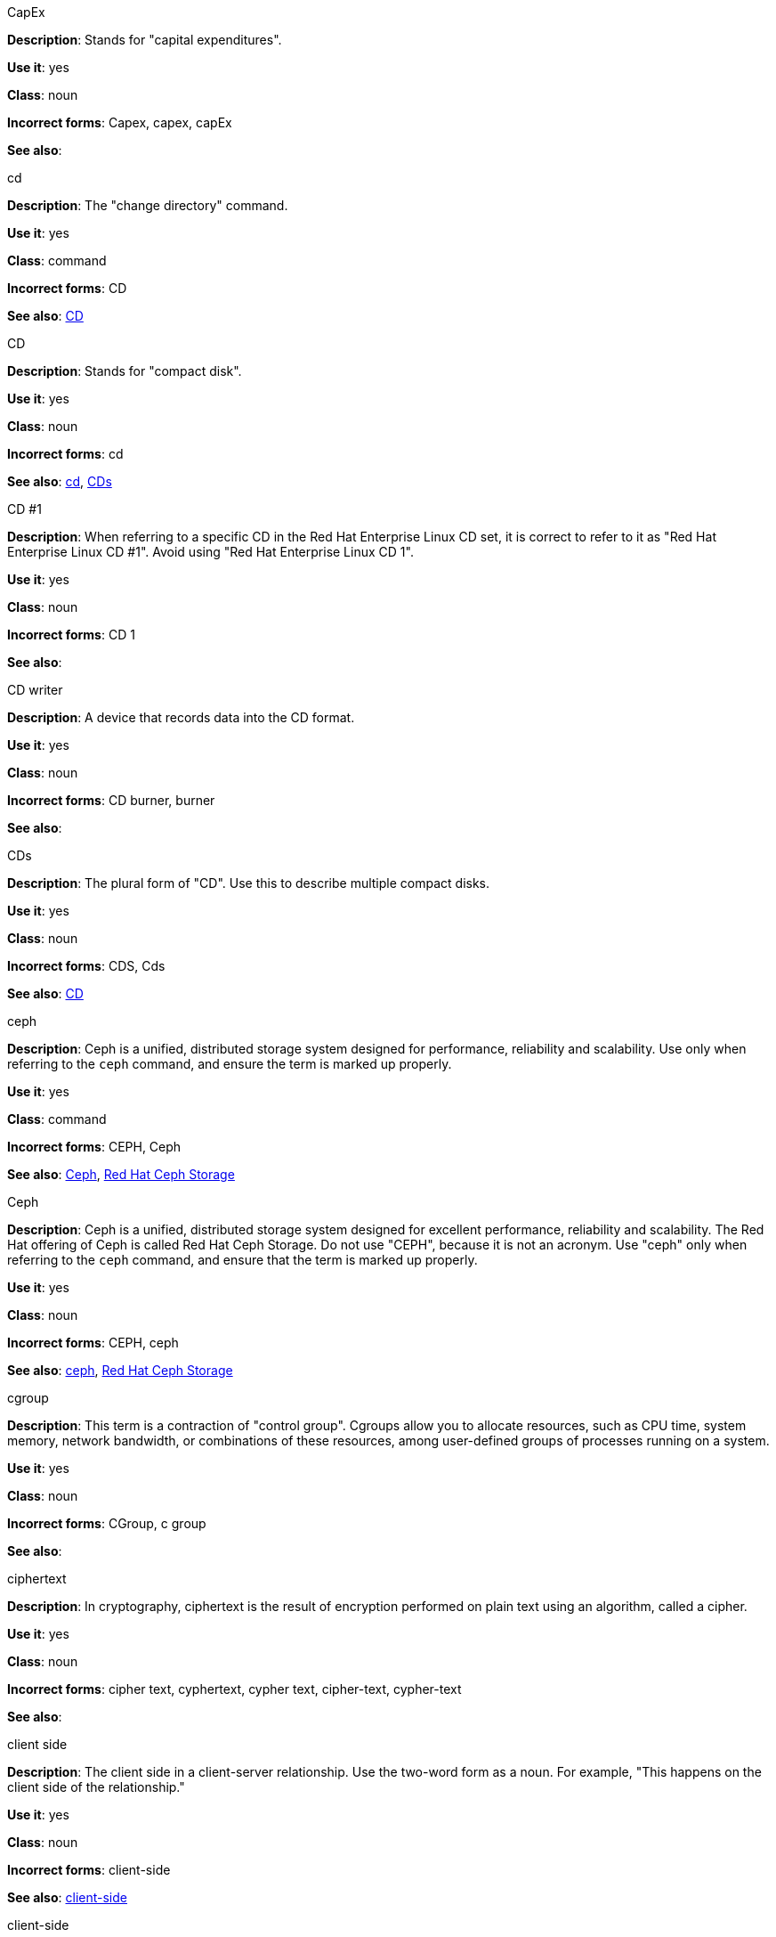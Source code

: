 .CapEx
[[cap-ex]]
*Description*: Stands for "capital expenditures".

*Use it*: yes

*Class*: noun

*Incorrect forms*: Capex, capex, capEx

*See also*:

.cd
[[cd-command]]
*Description*: The "change directory" command.

*Use it*: yes

*Class*: command

*Incorrect forms*: CD

*See also*: xref:compact-disk[CD]

.CD
[[compact-disk]]
*Description*: Stands for "compact disk".

*Use it*: yes

*Class*: noun

*Incorrect forms*: cd

*See also*: xref:cd-command[cd], xref:cds[CDs]

.CD #1
[[cd-one]]
*Description*: When referring to a specific CD in the Red Hat Enterprise Linux CD set, it is correct to refer to it as "Red Hat Enterprise Linux CD #1". Avoid using "Red Hat Enterprise Linux CD 1".

*Use it*: yes

*Class*: noun

*Incorrect forms*: CD 1

*See also*:

.CD writer
[[cd-writer]]
*Description*: A device that records data into the CD format.

*Use it*: yes

*Class*: noun

*Incorrect forms*: CD burner, burner

*See also*:


.CDs
[[cds]]
*Description*: The plural form of "CD". Use this to describe multiple compact disks.

*Use it*: yes

*Class*: noun

*Incorrect forms*: CDS, Cds

*See also*: xref:compact-disk[CD]

.ceph
[[ceph-command]]
*Description*: Ceph is a unified, distributed storage system designed for performance, reliability and scalability. Use only when referring to the `ceph` command, and ensure the term is marked up properly.

*Use it*: yes

*Class*: command

*Incorrect forms*: CEPH, Ceph

*See also*: xref:ceph[Ceph], xref:red-hat-ceph-storage[Red Hat Ceph Storage]


.Ceph
[[ceph]]
*Description*: Ceph is a unified, distributed storage system designed for excellent performance, reliability and scalability. The Red Hat offering of Ceph is called Red Hat Ceph Storage. Do not use "CEPH", because it is not an acronym. Use "ceph" only when referring to the `ceph` command, and ensure that the term is marked up properly.

*Use it*: yes

*Class*: noun

*Incorrect forms*: CEPH, ceph

*See also*: xref:ceph-command[ceph], xref:red-hat-ceph-storage[Red Hat Ceph Storage]

.cgroup
[[cgroup]]
*Description*: This term is a contraction of "control group". Cgroups allow you to allocate resources, such as CPU time, system memory, network bandwidth, or combinations of these resources, among user-defined groups of processes running on a system.

*Use it*: yes

*Class*: noun

*Incorrect forms*: CGroup, c group

*See also*:

.ciphertext
[[ciphertext]]
*Description*: In cryptography, ciphertext is the result of encryption performed on plain text using an algorithm, called a cipher.

*Use it*: yes

*Class*: noun

*Incorrect forms*: cipher text, cyphertext, cypher text, cipher-text, cypher-text

*See also*:

.client side
[[client-side-noun]]
*Description*: The client side in a client-server relationship. Use the two-word form as a noun. For example, "This happens on the client side of the relationship."

*Use it*: yes

*Class*: noun

*Incorrect forms*: client-side

*See also*: xref:client-side-adjective[client-side]

.client-side
[[client-side-adjective]]
*Description*: Operations that are performed by the client in a client-server relationship. Use the one-word form as an adjective. For example, "This is a client-side service."

*Use it*: yes

*Class*: adjective

*Incorrect forms*: client side

*See also*: xref:client-side-noun[client-side-noun]

.cloud
[[cloud-adjective]]
*Description*: Use a lowercase "c" when referring to cloud in a general sense.

*Use it*: yes

*Class*: adjective

*Incorrect forms*: Cloud

*See also*:

.cloud
[[cloud-noun]]
*Description*: Use a lowercase "c" when referring to cloud computing in a general sense.

*Use it*: yes

*Class*: noun

*Incorrect forms*: Cloud

*See also*:

.cloudbursting
[[cloudbursting]]
*Description*: The event where a private cloud exceeds its capacity and "bursts" into and uses public cloud resources.

*Use it*: yes

*Class*: verb

*Incorrect forms*: cloud-bursting

*See also*: 

.cloudwashing
[[cloudwashing]]
*Description*: The process of rebranding legacy products to include the term "cloud" to increase their appeal to the cloud market.

*Use it*: yes

*Class*: verb

*Incorrect forms*: cloud-washing

*See also*:

.cluster
[[cluster]]
*Description*: A collection of interconnected computers working together as an integrated computing resource. Clusters are referred to as the "High Availability Add-On" in Red Hat Enterprise Linux 6 and later.

*Use it*: yes

*Class*: noun

*Incorrect forms*:

*See also*:

.code
[[code]]
*Description*: Programming statements and a set of instructions for a computer. The verb form is not to be used.

*Use it*: yes

*Class*: noun

*Incorrect forms*: 

*See also*:

.comma-delimited
[[comma-delimited]]
*Description*: A data format in which each piece of data is separated by a comma.

*Use it*: yes

*Class*: compound adjective

*Incorrect forms*: comma delimited, commadelimited

*See also*:

.comma-separated values
[[comma-separated-values]]
*Description*: A set of values in which each value is separated by a comma. Spell out on first use, and use "CSV" thereafter.

*Use it*: yes

*Class*: noun

*Incorrect forms*: comma-delimited values, comma delimited values, comma separated values

*See also*: xref:csv[CSV]


.command-driven
[[command-driven]]
*Description*: Programs and operating systems that accept commands in the form of special words or letters.

*Use it*: yes

*Class*: compound adjective

*Incorrect forms*: command driven, commanddriven

*See also*:

.command language
[[command-language]]
*Description*: The programming language through which a user communicates with an operating system or an application.

*Use it*: yes

*Class*: noun

*Incorrect forms*: command-language

*See also*:

.connectivity
[[connectivity]]
*Description*: The ability of a program or device to link with other programs and devices.

*Use it*: yes

*Class*: noun

*Incorrect forms*:

*See also*:

.container-based
[[container-based]]
*Description*: Applications made up of multiple services that are distributed in containers. Can be used interchangeably with "containerized".

*Use it*: yes

*Class*: compound adjective

*Incorrect forms*: container based

*See also*: xref:containerized[containerized]

.containerized
[[containerized]]
*Description*: Applications made up of multiple services that are distributed in containers. Can be used interchangeably with "container-based".

*Use it*: yes

*Class*: adjective

*Incorrect forms*: containerised

*See also*: xref:container-based[container-based]

.control program
[[control-program]]
*Description*: A program that enhances an operating system by creating an environment in which you can run other programs.

*Use it*: yes

*Class*: noun

*Incorrect forms*:

*See also*:

.convert
[[convert]]
*Description*: To change data from one format to another.

*Use it*: yes

*Class*: verb

*Incorrect forms*: 

*See also*:

.cookie
[[cookie]]
*Description*: A message given to a web browser by a web server. The browser stores the message in a text file called cookie.txt. The message is then sent back to the server each time the browser requests a page from the server.

*Use it*: yes

*Class*: noun

*Incorrect forms*:

*See also*:

.cross-platform
[[cross-platform]]
*Description*: The capability of software or hardware to run identically on different platforms.     

*Use it*: yes

*Class*: compound adjective

*Incorrect forms*: crossplatform, cross platform

*See also*:

.cross-site scripting
[[cross-site-scripting]]
*Description*: Cross-site scripting attacks. Acceptable use is also "cross-site scripting (XSS) attack". 

*Use it*: yes

*Class*: compound adjective

*Incorrect forms*: cross site scripting

*See also*:

.CSV
[[csv]]
*Description*: A set of values in which each value is separated by a comma. Spell out on first use, and use "CSV" thereafter.

*Use it*: yes

*Class*: noun

*Incorrect forms*: csv

*See also*: xref:comma-separated-values[comma-separated values]

.Ctrl
[[ctrl]]
*Description*: The `Ctrl` key on a keyboard.

*Use it*: yes

*Class*: keystroke

*Incorrect forms*: control key, ctrl

*See also*:

.Cygmon
[[cygmon]]
*Description*: A type of ROM monitor.

*Use it*: yes

*Class*: noun

*Incorrect forms*: CygMon, cygmon, CYGMON

*See also*:

